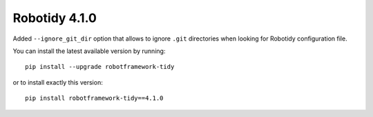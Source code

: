 Robotidy 4.1.0
================

Added ``--ignore_git_dir`` option that allows to ignore ``.git`` directories when looking for Robotidy configuration file.

You can install the latest available version by running::

    pip install --upgrade robotframework-tidy

or to install exactly this version::

    pip install robotframework-tidy==4.1.0

